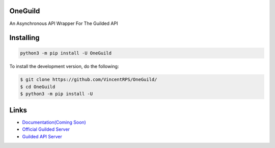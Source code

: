 .. image:: assets/better.png
   :alt: OneGuild

OneGuild
----------
An Asynchronous API Wrapper For The Guilded API

Installing 
-----------

.. code:: sh

    python3 -m pip install -U OneGuild

       
To install the development version, do the following:

.. code:: sh

    $ git clone https://github.com/VincentRPS/OneGuild/
    $ cd OneGuild
    $ python3 -m pip install -U 


Links
------

- `Documentation(Coming Soon) <https://OneGuild.rtfd.io/en/latest/>`_
- `Official Guilded Server <https://guilded.gg/OneGuild>`_
- `Guilded API Server <https://guilded.gg/guilded-api>`_
